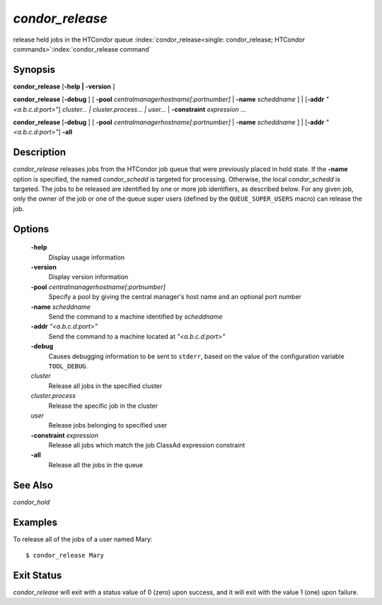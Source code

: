       

*condor_release*
=================

release held jobs in the HTCondor queue
:index:`condor_release<single: condor_release; HTCondor commands>`\ :index:`condor_release command`

Synopsis
--------

**condor_release** [**-help | -version** ]

**condor_release** [**-debug** ] [
**-pool** *centralmanagerhostname[:portnumber]* |
**-name** *scheddname* ] | [**-addr** *"<a.b.c.d:port>"*]
*cluster... | cluster.process... | user...* |
**-constraint** *expression* ...

**condor_release** [**-debug** ] [
**-pool** *centralmanagerhostname[:portnumber]* |
**-name** *scheddname* ] | [**-addr** *"<a.b.c.d:port>"*] **-all**

Description
-----------

*condor_release* releases jobs from the HTCondor job queue that were
previously placed in hold state. If the **-name** option is specified,
the named *condor_schedd* is targeted for processing. Otherwise, the
local *condor_schedd* is targeted. The jobs to be released are
identified by one or more job identifiers, as described below. For any
given job, only the owner of the job or one of the queue super users
(defined by the ``QUEUE_SUPER_USERS`` macro) can release the job.

Options
-------

 **-help**
    Display usage information
 **-version**
    Display version information
 **-pool** *centralmanagerhostname[:portnumber]*
    Specify a pool by giving the central manager's host name and an
    optional port number
 **-name** *scheddname*
    Send the command to a machine identified by *scheddname*
 **-addr** *"<a.b.c.d:port>"*
    Send the command to a machine located at *"<a.b.c.d:port>"*
 **-debug**
    Causes debugging information to be sent to ``stderr``, based on the
    value of the configuration variable ``TOOL_DEBUG``.
 *cluster*
    Release all jobs in the specified cluster
 *cluster.process*
    Release the specific job in the cluster
 *user*
    Release jobs belonging to specified user
 **-constraint** *expression*
    Release all jobs which match the job ClassAd expression constraint
 **-all**
    Release all the jobs in the queue

See Also
--------

*condor_hold*

Examples
--------

To release all of the jobs of a user named Mary:

::

    $ condor_release Mary

Exit Status
-----------

*condor_release* will exit with a status value of 0 (zero) upon
success, and it will exit with the value 1 (one) upon failure.


